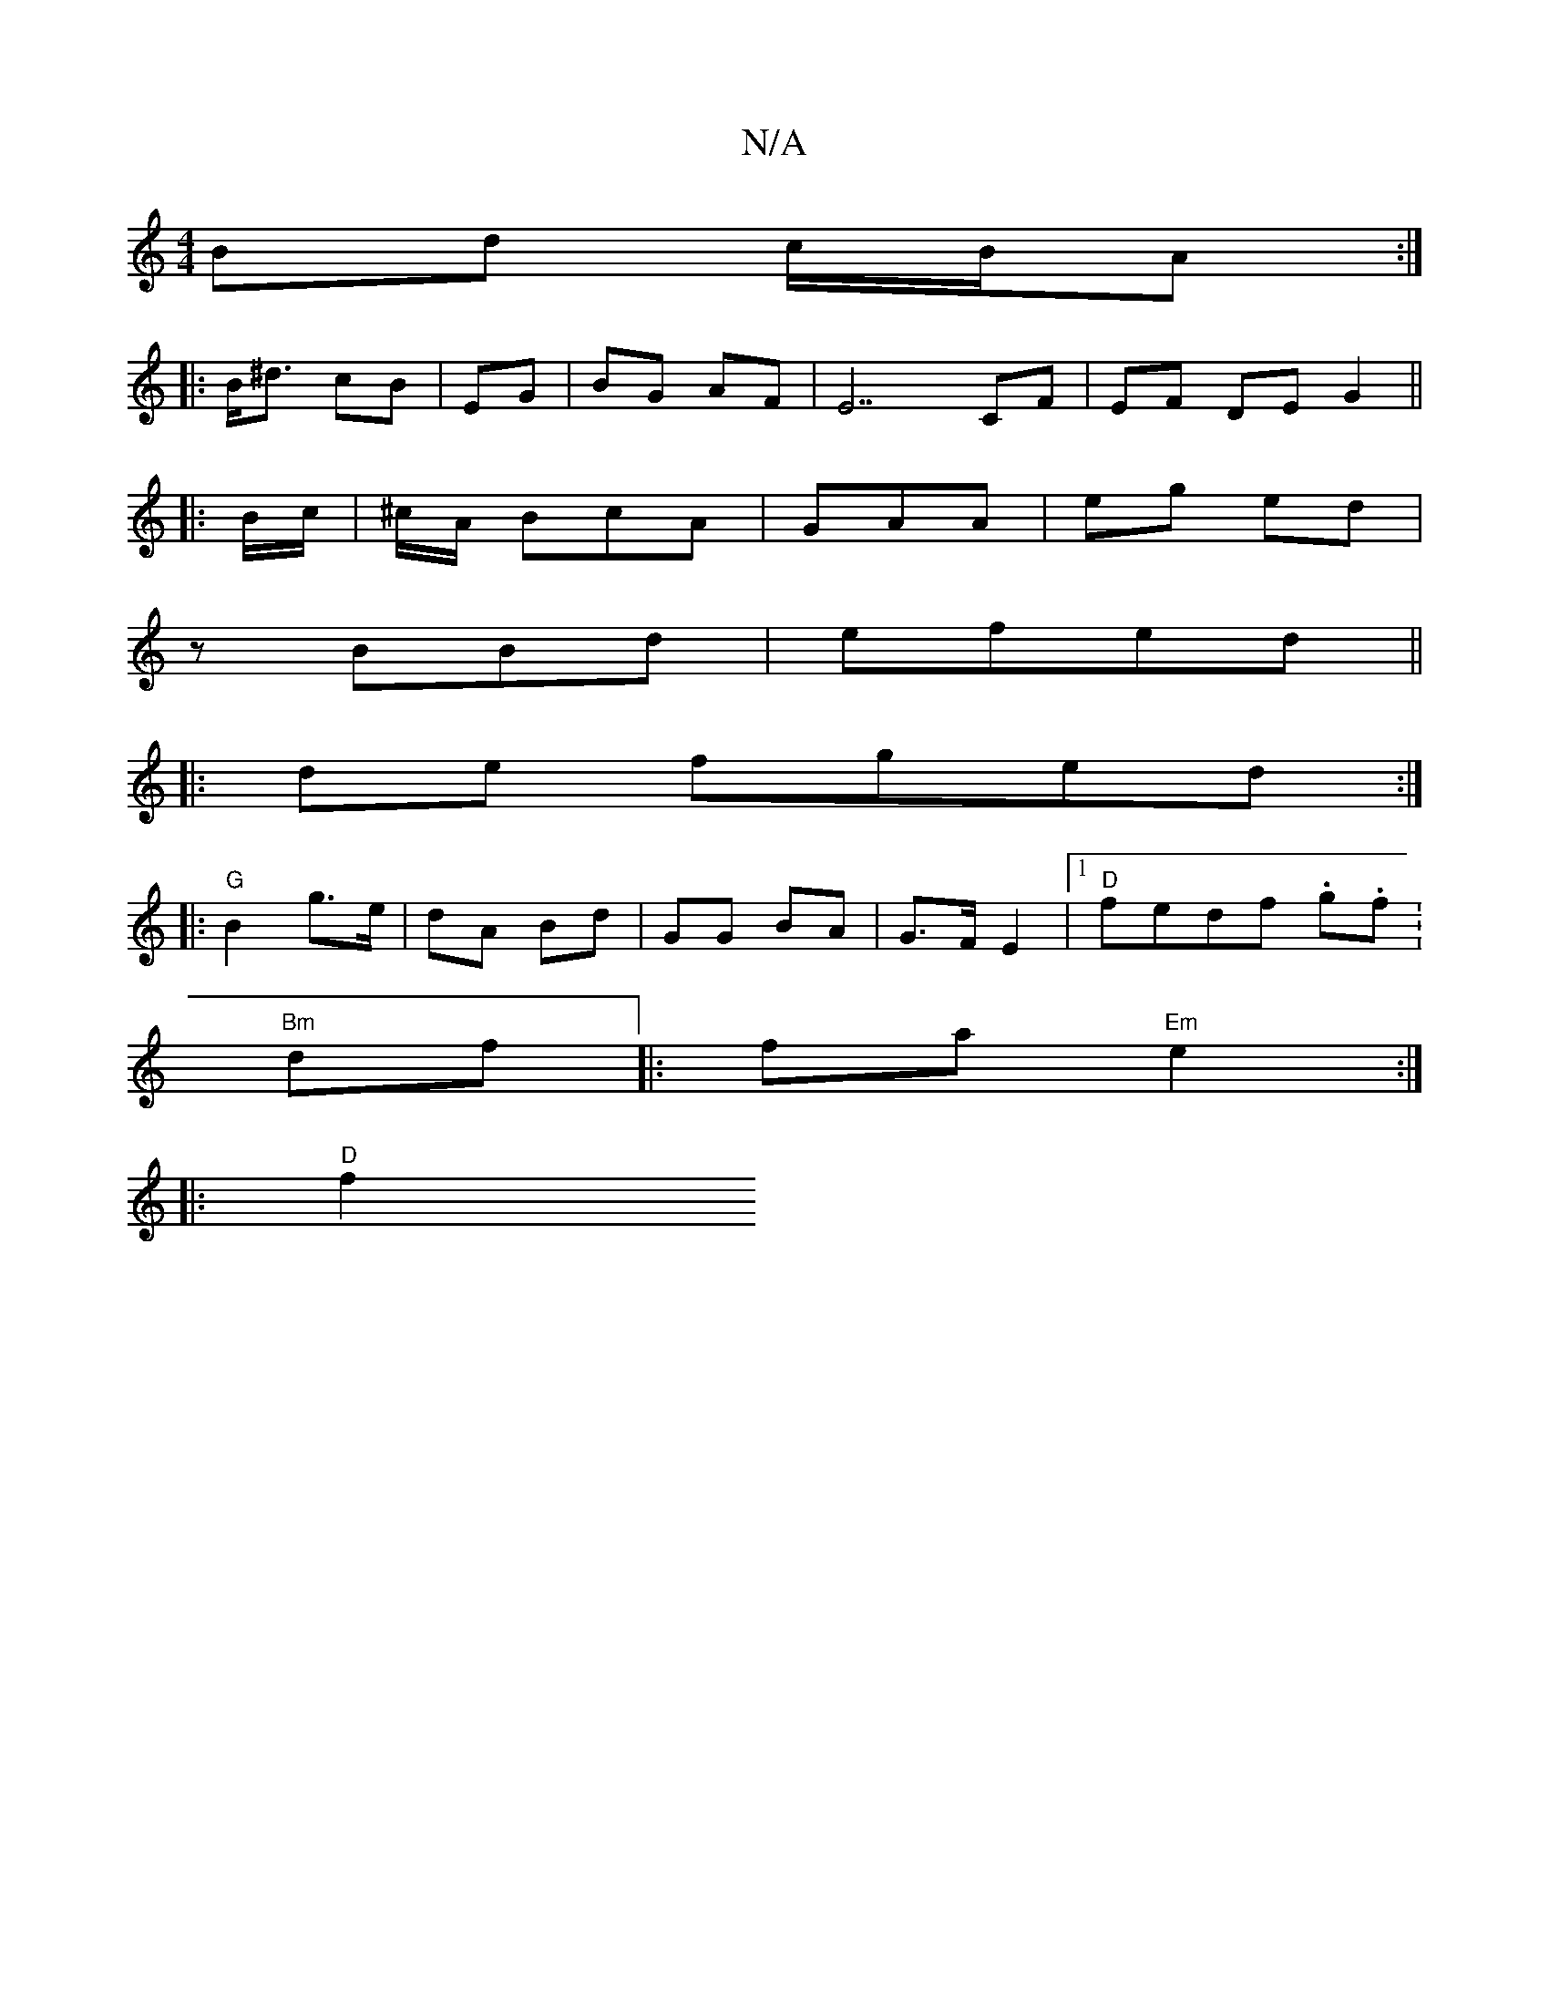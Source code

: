 X:1
T:N/A
M:4/4
R:N/A
K:Cmajor
Bd c/B/A :|
|:B<^d cB |EG|BG AF|E7  CF | EF DE G2 ||
|: B/c/ |^c/A/ BcA |GAA | eg ed |
zBBd | efed ||
|:de fged:|
|:"G"B2 g>e | dA Bd | GG BA | G>F E2 |[1 "D"fedf .g.f.|
"Bm" df |:fa "Em"e2:|
|: "D"f2